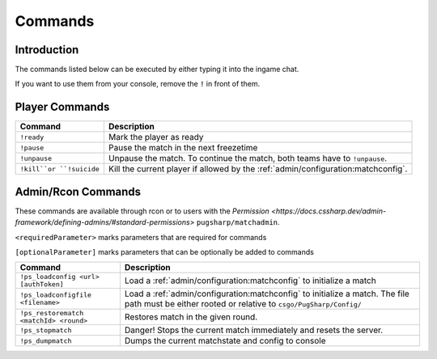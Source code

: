 Commands
==================================================

Introduction
----------------------------------------
The commands listed below can be executed by either typing it into the ingame chat.

If you want to use them from your console, remove the ``!`` in front of them.


Player Commands
----------------------------------------

+--------------------------+-----------------------------------------------------------------------------------+
|         Command          |                                    Description                                    |
+==========================+===================================================================================+
| ``!ready``               | Mark the player as ready                                                          |
+--------------------------+-----------------------------------------------------------------------------------+
| ``!pause``               | Pause the match in the next freezetime                                            |
+--------------------------+-----------------------------------------------------------------------------------+
| ``!unpause``             | Unpause the match. To continue the match, both teams have to ``!unpause``.        |
+--------------------------+-----------------------------------------------------------------------------------+
| ``!kill``or ``!suicide`` | Kill the current player if allowed by the :ref:`admin/configuration:matchconfig`. |
+--------------------------+-----------------------------------------------------------------------------------+


Admin/Rcon Commands
-------------------

These commands are available through rcon or to users with the `Permission <https://docs.cssharp.dev/admin-framework/defining-admins/#standard-permissions>` ``pugsharp/matchadmin``.

``<requiredParameter>`` marks parameters that are required for commands

``[optionalParameter]`` marks parameters that can be optionally be added to commands

+----------------------------------------+---------------------------------------------------------------------------------------------------------------------------------------------------+
|                Command                 |                                                                    Description                                                                    |
+========================================+===================================================================================================================================================+
| ``!ps_loadconfig <url> [authToken]``   | Load a :ref:`admin/configuration:matchconfig` to initialize a match                                                                               |
+----------------------------------------+---------------------------------------------------------------------------------------------------------------------------------------------------+
| ``!ps_loadconfigfile <filename>``      | Load a :ref:`admin/configuration:matchconfig` to initialize a match. The file path must be either rooted or relative to ``csgo/PugSharp/Config/`` |
+----------------------------------------+---------------------------------------------------------------------------------------------------------------------------------------------------+
| ``!ps_restorematch <matchId> <round>`` | Restores match in the given round.                                                                                                                |
+----------------------------------------+---------------------------------------------------------------------------------------------------------------------------------------------------+
| ``!ps_stopmatch``                      | Danger! Stops the current match immediately and resets the server.                                                                                |
+----------------------------------------+---------------------------------------------------------------------------------------------------------------------------------------------------+
| ``!ps_dumpmatch``                      | Dumps the current matchstate and config to console                                                                                                |
+----------------------------------------+---------------------------------------------------------------------------------------------------------------------------------------------------+
